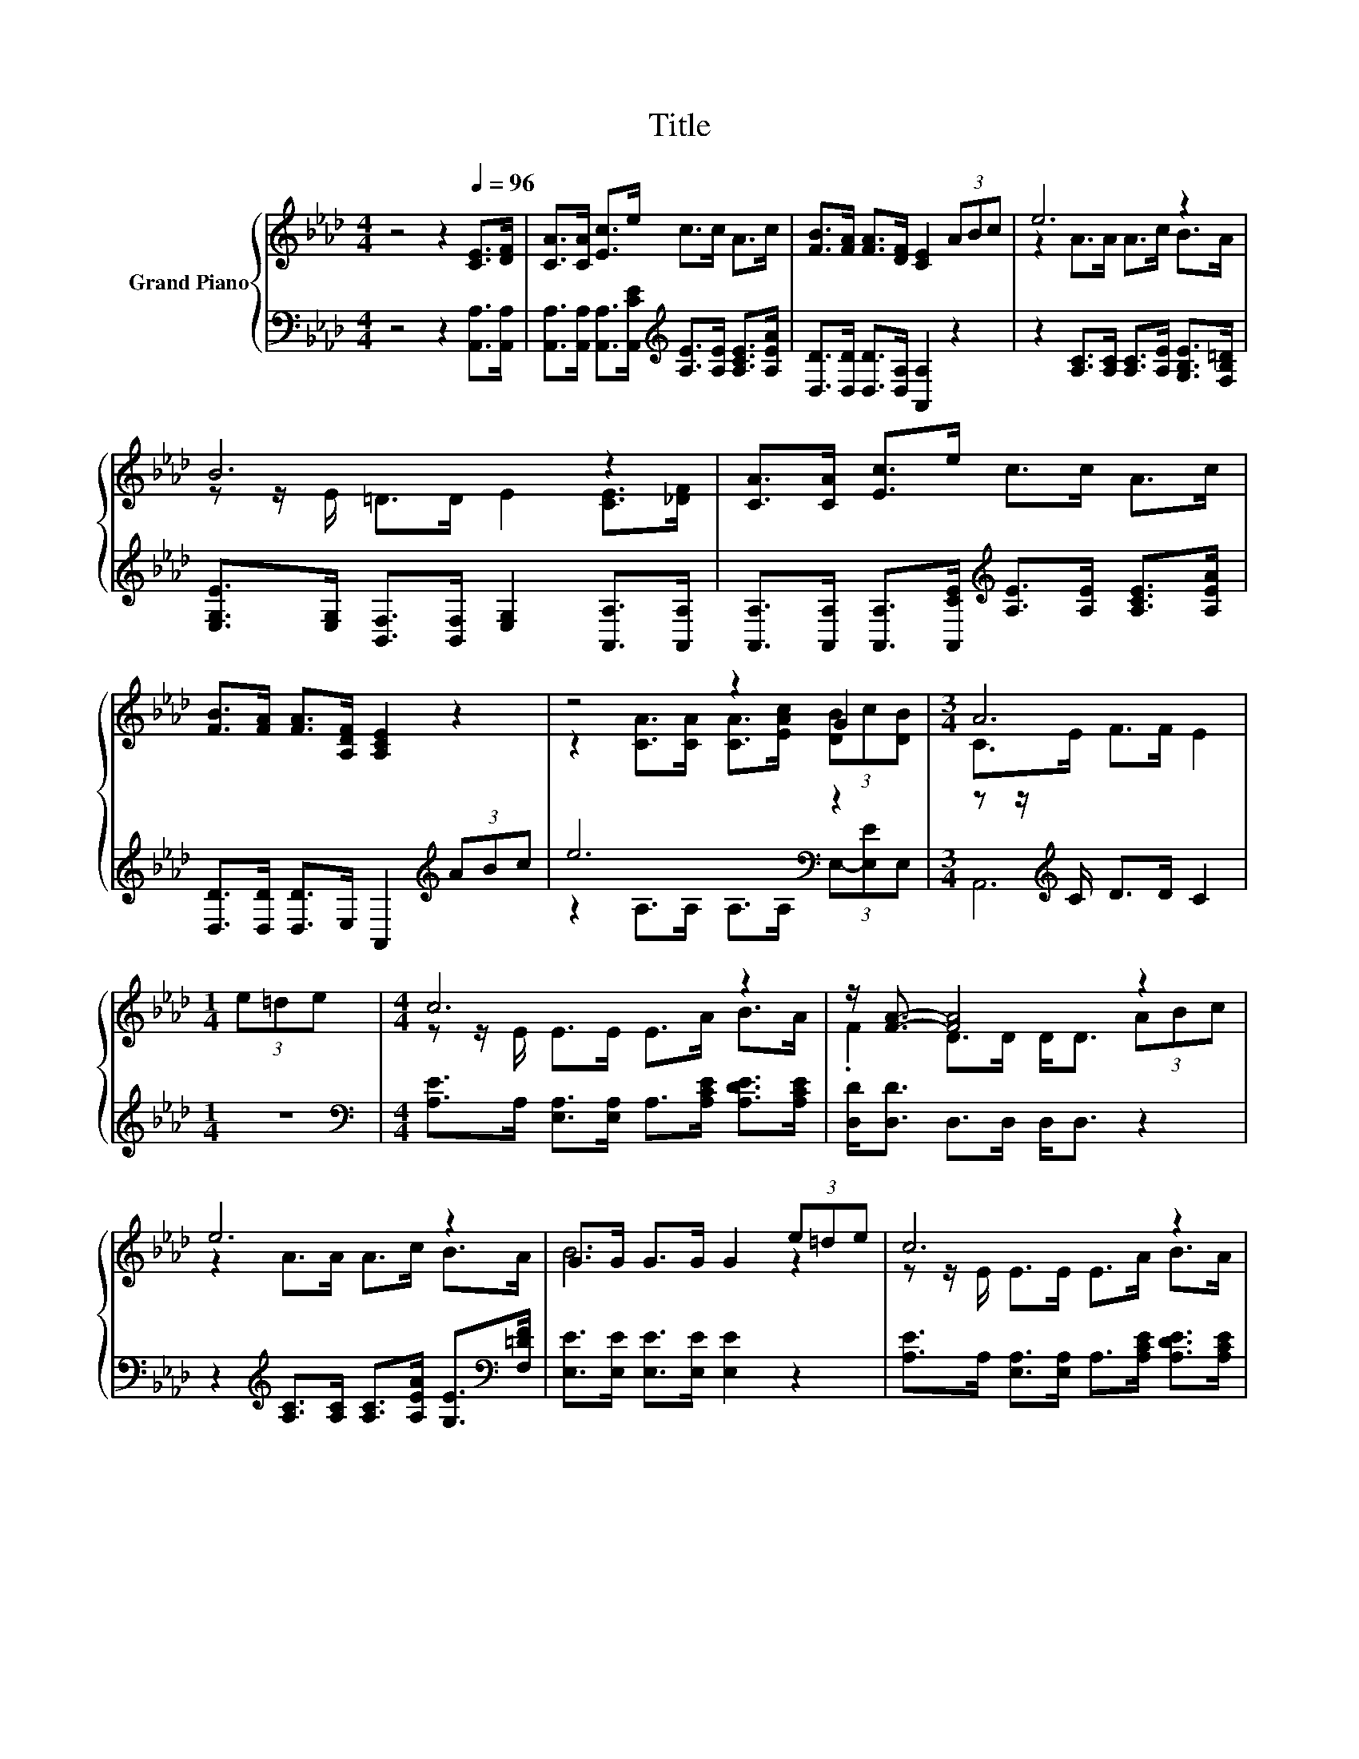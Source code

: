 X:1
T:Title
%%score { ( 1 3 ) | ( 2 4 5 ) }
L:1/8
M:4/4
K:Ab
V:1 treble nm="Grand Piano"
V:3 treble 
V:2 bass 
V:4 bass 
V:5 bass 
V:1
 z4 z2[Q:1/4=96] [CE]>[DF] | [CA]>[CA] [Ec]>e c>c A>c | [FB]>[FA] [FA]>[DF] [CE]2 (3ABc | e6 z2 | %4
 B6 z2 | [CA]>[CA] [Ec]>e c>c A>c | [FB]>[FA] [FA]>[A,DF] [A,CE]2 z2 | z4 z2 G2 |[M:3/4] A6 | %9
[M:1/4] (3e=de |[M:4/4] c6 z2 | z/ [FA]3/2- [FA]4 z2 | e6 z2 | G>G G>G G2 (3e=de | c6 z2 | %15
 z/ [FA]3/2- [FA]4 z2 | e6 z2 |[M:3/4] A6 |] %18
V:2
 z4 z2 [A,,A,]>[A,,A,] | [A,,A,]>[A,,A,] [A,,A,]>[A,,CE][K:treble] [A,E]>[A,E] [A,CE]>[A,EA] | %2
 [D,D]>[D,D] [D,D]>[D,A,] [A,,A,]2 z2 | z2 [A,C]>[A,C] [A,C]>[A,E] [G,B,E]>[F,B,=D] | %4
 [E,G,E]>[E,G,] [B,,F,]>[B,,F,] [E,G,]2 [A,,A,]>[A,,A,] | %5
 [A,,A,]>[A,,A,] [A,,A,]>[A,,CE][K:treble] [A,E]>[A,E] [A,CE]>[A,EA] | %6
 [D,D]>[D,D] [D,D]>E, A,,2[K:treble] (3ABc | e6[K:bass] z2 |[M:3/4] z z/[K:treble] C/ D>D C2 | %9
[M:1/4] z2 |[M:4/4][K:bass] [A,E]>A, [E,A,]>[E,A,] A,>[A,CE] [A,DE]>[A,CE] | %11
 [D,D]<[D,D] D,>D, D,<D, z2 | z2[K:treble] [A,C]>[A,C] [A,C]>[A,EA] [G,E]>[K:bass][F,=DF] | %13
 [E,E]>[E,E] [E,E]>[E,E] [E,E]2 z2 | [A,E]>A, [E,A,]>[E,A,] A,>[A,CE] [A,DE]>[A,CE] | %15
 [D,D]<[D,D] D,>D, D,<D, z2 | z2[K:treble] [A,C]>[A,C] [A,C]>[A,EA][K:bass] (3E,-[E,E]E, | %17
[M:3/4] z E z2 z2 |] %18
V:3
 x8 | x8 | x8 | z2 A>A A>c B>A | z z/ E/ =D>D E2 [CE]>[_DF] | x8 | x8 | %7
 z2 [CA]>[CA] [CA]>[EAc] (3[DB]c[DB] |[M:3/4] C>E F>F E2 |[M:1/4] x2 |[M:4/4] z z/ E/ E>E E>A B>A | %11
 .F2 D>D D<D (3ABc | z2 A>A A>c B>A | B6 z2 | z z/ E/ E>E E>A B>A | .F2 D>D D<D (3ABc | %16
 z2 A>A A>c (3[DG-B][Gc][DGB] |[M:3/4] C2 F>F E2 |] %18
V:4
 x8 | x4[K:treble] x4 | x8 | x8 | x8 | x4[K:treble] x4 | x6[K:treble] x2 | %7
 z2 A,>[K:bass]A, A,>A, (3E,-[E,E]E, |[M:3/4] A,,6[K:treble] |[M:1/4] x2 |[M:4/4][K:bass] x8 | x8 | %12
 x2[K:treble] x11/2[K:bass] x/ | x8 | x8 | x8 | x2[K:treble] x4[K:bass] x2 | %17
[M:3/4] z z/ C/ D>D C2 |] %18
V:5
 x8 | x4[K:treble] x4 | x8 | x8 | x8 | x4[K:treble] x4 | x6[K:treble] x2 | x7/2[K:bass] x9/2 | %8
[M:3/4] x3/2[K:treble] x9/2 |[M:1/4] x2 |[M:4/4][K:bass] x8 | x8 | x2[K:treble] x11/2[K:bass] x/ | %13
 x8 | x8 | x8 | x2[K:treble] x4[K:bass] x2 |[M:3/4] A,,6 |] %18

